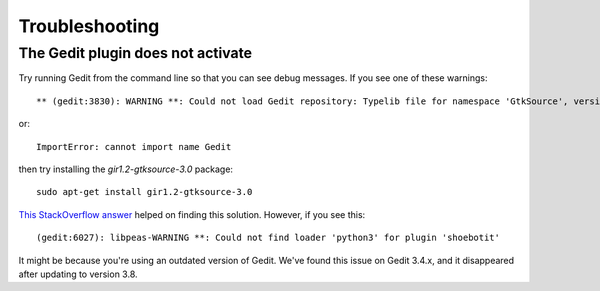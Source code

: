===============
Troubleshooting
===============

The Gedit plugin does not activate
----------------------------------

Try running Gedit from the command line so that you can see debug messages. If you see one of these warnings::

    ** (gedit:3830): WARNING **: Could not load Gedit repository: Typelib file for namespace 'GtkSource', version '3.0' not found

or::

    ImportError: cannot import name Gedit

then try installing the `gir1.2-gtksource-3.0` package::

    sudo apt-get install gir1.2-gtksource-3.0

`This StackOverflow answer <http://askubuntu.com/a/414592>`_ helped on finding this solution. However, if you see this::

   (gedit:6027): libpeas-WARNING **: Could not find loader 'python3' for plugin 'shoebotit'

It might be because you're using an outdated version of Gedit. We've found this issue on Gedit 3.4.x, and it disappeared after updating to version 3.8.


